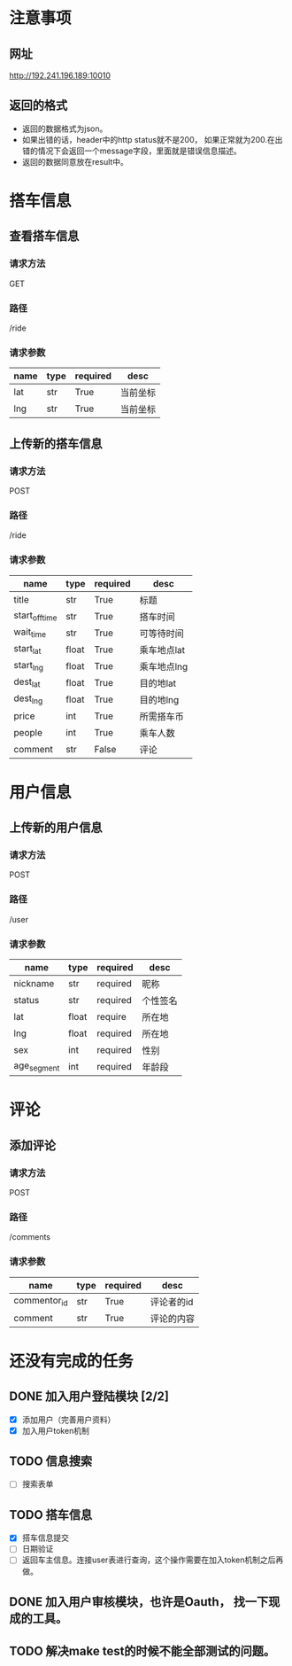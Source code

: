 * 注意事项
** 网址
   http://192.241.196.189:10010

** 返回的格式

- 返回的数据格式为json。
- 如果出错的话，header中的http status就不是200， 如果正常就为200.在出错的情况下会返回一个message字段，里面就是错误信息描述。
- 返回的数据同意放在result中。

* 搭车信息
  
** 查看搭车信息

*** 请求方法
GET

*** 路径
/ride

*** 请求参数
| name | type | required | desc     |
|------+------+----------+----------|
| lat  | str  | True     | 当前坐标 |
| lng  | str  | True     | 当前坐标 | 

** 上传新的搭车信息 

*** 请求方法
POST

*** 路径
/ride

*** 请求参数
| name           | type  | required | desc        |
|----------------+-------+----------+-------------|
| title          | str   | True     | 标题        |
| start_off_time | str   | True     | 搭车时间    |
| wait_time      | str   | True     | 可等待时间  |
| start_lat      | float | True     | 乘车地点lat |
| start_lng      | float | True     | 乘车地点lng |
| dest_lat       | float | True     | 目的地lat   |
| dest_lng       | float | True     | 目的地lng   |
| price          | int   | True     | 所需搭车币  |
| people         | int   | True     | 乘车人数    |
| comment        | str   | False    | 评论        |


* 用户信息

** 上传新的用户信息 

*** 请求方法
POST

*** 路径
/user

*** 请求参数
| name        | type  | required | desc     |
|-------------+-------+----------+----------|
| nickname    | str   | required | 昵称     |
| status      | str   | required | 个性签名 |
| lat         | float | require  | 所在地   |
| lng         | float | required | 所在地   |
| sex         | int   | required | 性别     |
| age_segment | int   | required | 年龄段   |


* 评论

** 添加评论
*** 请求方法
POST

*** 路径
/comments

*** 请求参数
| name         | type | required | desc       |
|--------------+------+----------+------------|
| commentor_id | str  | True     | 评论者的id |
| comment      | str  | True     | 评论的内容 |

* 还没有完成的任务
  
** DONE 加入用户登陆模块 [2/2]
   CLOSED: [2013-12-06 Fri 17:26]
   - [X] 添加用户（完善用户资料）
   - [X] 加入用户token机制

** TODO 信息搜索
   - [ ] 搜索表单
     
** TODO 搭车信息
   - [X] 搭车信息提交
   - [ ] 日期验证
   - [ ] 返回车主信息。连接user表进行查询，这个操作需要在加入token机制之后再做。
    
** DONE 加入用户审核模块，也许是Oauth， 找一下现成的工具。
   CLOSED: [2013-12-06 Fri 17:26]

** TODO 解决make test的时候不能全部测试的问题。

